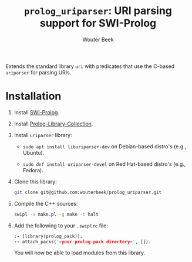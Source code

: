 #+TITLE: ~prolog_uriparser~: URI parsing support for SWI-Prolog
#+AUTHOR: Wouter Beek

Extends the standard library ~uri~ with predicates that use the
C-based ~uriparser~ for parsing URIs.

* Installation

  1. Install [[http://www.swi-prolog.org][SWI-Prolog]].

  2. Install [[https://github.com/wouterbeek.com/Prolog-Library-Collection][Prolog-Library-Collection]].

  3. Install ~uriparser~ library:

     - ~sudo apt install liburiparser-dev~ on Debian-based distro's
       (e.g., Ubuntu).

     - ~sudo dnf install uriparser-devel~ on Red Hat-based distro's
       (e.g., Fedora).

  4. Clone this library:

     #+begin_src sh
     git clone git@github.com:wouterbeek/prolog_uriparser.git
     #+end_src

  5. Compile the C++ sources:

     #+BEGIN_SRC sh
     swipl -s make.pl -g make -t halt
     #+END_SRC

  6. Add the following to your ~.swiplrc~ file:

     #+begin_src prolog
     :- [library(prolog_pack)].
     :- attach_packs('<your-prolog-pack-directory>', []).
     #+end_src

     You will now be able to load modules from this library.
